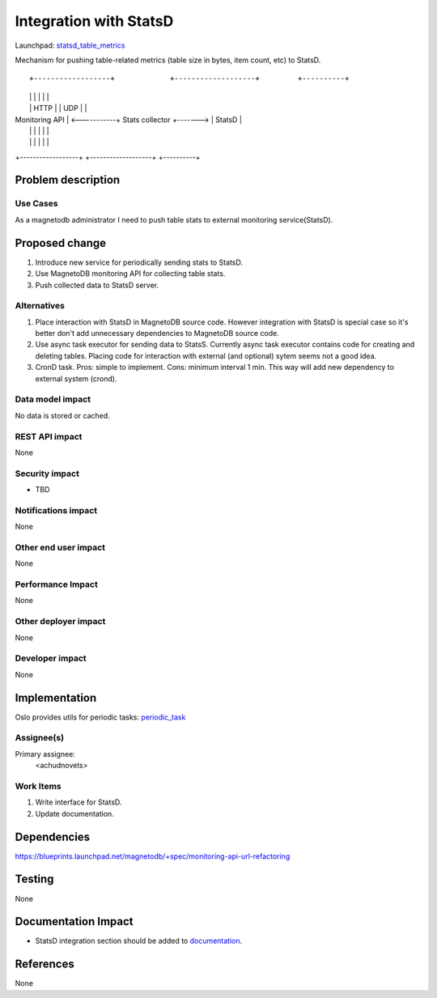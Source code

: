 ..
 This work is licensed under a Creative Commons Attribution 3.0 Unported
 License.

 http://creativecommons.org/licenses/by/3.0/legalcode

=======================
Integration with StatsD 
=======================

Launchpad: statsd_table_metrics_

.. _statsd_table_metrics:
   https://blueprints.launchpad.net/magnetodb/+spec/statsd-tables-metrics

Mechanism for pushing table-related metrics (table size in bytes,
item count, etc) to StatsD.
::

+------------------+             +-------------------+         +----------+
|                  |             |                   |         |          |
|                  |      HTTP   |                   |  UDP    |          |
|  Monitoring API  | <-----------+  Stats collector  +-------> |  StatsD  |
|                  |             |                   |         |          |
|                  |             |                   |         |          |
+------------------+             +-------------------+         +----------+


Problem description
===================

---------
Use Cases
---------

As a magnetodb administrator I need to push table stats to external monitoring
service(StatsD).


Proposed change
===============

1. Introduce new service for periodically sending stats to StatsD.
2. Use MagnetoDB monitoring API for collecting table stats.
3. Push collected data to StatsD server.

------------
Alternatives
------------

1. Place interaction with StatsD in MagnetoDB source code. However integration
   with StatsD is special case so it's better don't add unnecessary
   dependencies to MagnetoDB source code.

2. Use async task executor for sending data to StatsS. Currently async task
   executor contains code for creating and deleting tables. Placing code
   for interaction with external (and optional) sytem seems not a good
   idea.
3. CronD task. Pros: simple to implement. Cons: minimum interval 1 min.
   This way will add new dependency to external system (crond).

-----------------
Data model impact
-----------------

No data is stored or cached.


---------------
REST API impact
---------------

None

---------------
Security impact
---------------

* TBD

--------------------
Notifications impact
--------------------

None


---------------------
Other end user impact
---------------------

None


------------------
Performance Impact
------------------

None


---------------------
Other deployer impact
---------------------

None


----------------
Developer impact
----------------

None


Implementation
==============

Oslo provides utils for periodic tasks: periodic_task_

.. _periodic_task: https://github.com/openstack/oslo-incubator/blob/master/openstack/common/periodic_task.py


-----------
Assignee(s)
-----------

Primary assignee:
  <achudnovets>


----------
Work Items
----------

1. Write interface for StatsD.
2. Update documentation.


Dependencies
============

https://blueprints.launchpad.net/magnetodb/+spec/monitoring-api-url-refactoring


Testing
=======

None


Documentation Impact
====================

* StatsD integration section should be added to documentation_.

.. _documentation:
   http://magnetodb.readthedocs.org/en/latest/api_reference.html


References
==========

None
